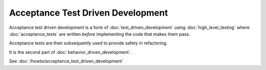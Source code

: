 Acceptance Test Driven Development
==================================

Acceptance test driven development is a form of :doc:`test_driven_development`
using :doc:`high_level_testing` where :doc:`acceptance_tests` are written
*before* implementing the code that makes them pass.

Acceptance tests are then subsequently used to provide safety in refactoring.

It is the second part of :doc:`behavior_driven_development`.

See :doc:`/howto/acceptance_test_driven_development`
